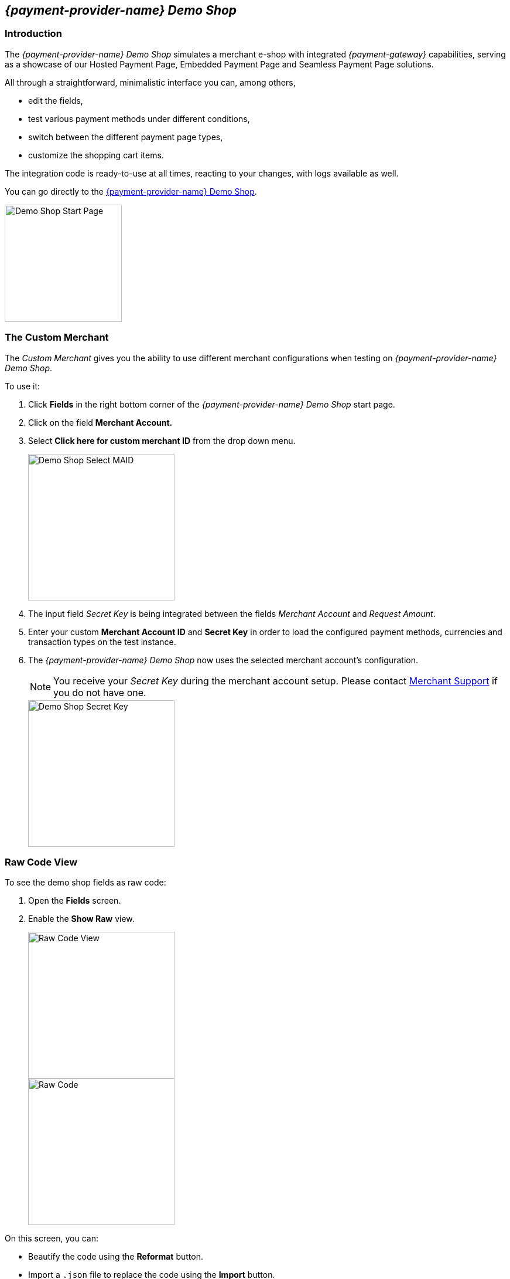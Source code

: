 [#PPv2_{payment-provider-name}DemoShop]
== _{payment-provider-name} Demo Shop_

[#PPv2_{payment-provider-name}DemoShop_Introduction]
=== Introduction

The _{payment-provider-name} Demo Shop_ simulates a merchant e-shop with integrated
_{payment-gateway}_ capabilities, serving as a showcase of our
Hosted Payment Page, Embedded Payment Page and Seamless Payment Page
solutions.

All through a straightforward, minimalistic interface you can, among
others,

- edit the fields,
- test various payment methods under different conditions,
- switch between the different payment page types,
- customize the shopping cart items.

//-

The integration code is ready-to-use at all times, reacting to your
changes, with logs available as well.

You can go directly to the
https://{pp-demoshop-instance-hostname}/demoshop/#/cart?merchant_account_id=ab62ea6e-ba97-48ef-b3bc-bf0319e09d78[{payment-provider-name} Demo Shop].

image::images/03-01-11-wpp-demo-shop/WPP_DemoShop_StartPage.png[Demo Shop Start Page, height=200]


[#PPv2_{payment-provider-name}DemoShop_CustomMerchant]
=== The Custom Merchant

The _Custom Merchant_ gives you the ability to use different merchant
configurations when testing on _{payment-provider-name} Demo Shop_.

To use it:

. Click *Fields* in the right bottom corner of the _{payment-provider-name} Demo Shop_ start page.

. Click on the field *Merchant Account.*

. Select *Click here for custom merchant ID* from the drop down menu.
+
image::images/03-01-11-wpp-demo-shop/WPP_DemoShop_MAID.png[Demo Shop Select MAID, height=250]
+
. The input field _Secret Key_ is being integrated between
the fields _Merchant Account_ and _Request Amount_.

. Enter your custom *Merchant Account ID* and *Secret Key* in
order to load the configured payment methods, currencies and transaction
types on the test instance.

. The _{payment-provider-name} Demo Shop_ now uses the selected merchant
account's configuration.
+
NOTE: You receive your _Secret Key_ during the merchant account setup.
Please contact <<ContactUs, Merchant Support>> if you do not have
one.
+
image::images/03-01-11-wpp-demo-shop/WPP_DemoShop_SecretKey.png[Demo Shop Secret Key, height=250]
+

//-

[#PPv2_{payment-provider-name}DemoShop_RawCodeView]
=== Raw Code View

To see the demo shop fields as raw code:

. Open the *Fields* screen.
. Enable the *Show Raw* view.
+
image::images/03-01-11-wpp-demo-shop/WPP_DemoShop_RawCode.jpg[Raw Code View, height=250]
+
image::images/03-01-11-wpp-demo-shop/WPP_DemoShop_RawCode_Code.jpg[Raw Code, height=250]

//-

On this screen, you can:

- Beautify the code using the *Reformat* button.
- Import a ``.json`` file to replace the code using the *Import* button.
- Export the code as a ``.json`` file using the *Export* button.

//-


[#PPv2_{payment-provider-name}DemoShop_ChangeDefaultRedirectUrls]
=== Change Default Redirect URLs

Merchants may prefer to apply their own redirect URLs rather than the default
``\https://{pp-redirect-url-success}``.

To overwrite the redirect URL, add the *shop_success_url* as well as the
actual HTTP in format "https://google.com" in the *Additional Fields > Optional* tab.

For a complete list of redirect URLs see <<Appendix_Xml, XML Schema Specification>>.

image::images/03-01-11-wpp-demo-shop/WPP_DemoShop_RedirectURL.png[Redirect URL, height=250]
